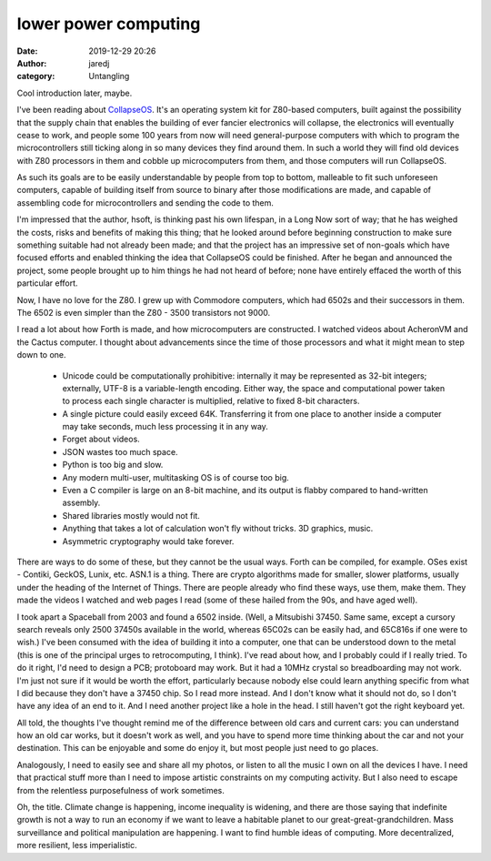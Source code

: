 lower power computing
#####################
:date: 2019-12-29 20:26
:author: jaredj
:category: Untangling

Cool introduction later, maybe.

I've been reading about `CollapseOS <https://collapseos.org>`_. It's
an operating system kit for Z80-based computers, built against the
possibility that the supply chain that enables the building of ever
fancier electronics will collapse, the electronics will eventually
cease to work, and people some 100 years from now will need
general-purpose computers with which to program the microcontrollers
still ticking along in so many devices they find around them. In such
a world they will find old devices with Z80 processors in them and
cobble up microcomputers from them, and those computers will run
CollapseOS.

As such its goals are to be easily understandable by people from top
to bottom, malleable to fit such unforeseen computers, capable of
building itself from source to binary after those modifications are
made, and capable of assembling code for microcontrollers and sending
the code to them.

I'm impressed that the author, hsoft, is thinking past his own
lifespan, in a Long Now sort of way; that he has weighed the costs,
risks and benefits of making this thing; that he looked around before
beginning construction to make sure something suitable had not already
been made; and that the project has an impressive set of non-goals
which have focused efforts and enabled thinking the idea that
CollapseOS could be finished. After he began and announced the
project, some people brought up to him things he had not heard of
before; none have entirely effaced the worth of this particular
effort.

Now, I have no love for the Z80. I grew up with Commodore computers,
which had 6502s and their successors in them. The 6502 is even simpler
than the Z80 - 3500 transistors not 9000.

I read a lot about how Forth is made, and how microcomputers are
constructed. I watched videos about AcheronVM and the Cactus
computer. I thought about advancements since the time of those
processors and what it might mean to step down to one.

 * Unicode could be computationally prohibitive: internally it may be
   represented as 32-bit integers; externally, UTF-8 is a
   variable-length encoding. Either way, the space and computational
   power taken to process each single character is multiplied,
   relative to fixed 8-bit characters.
 * A single picture could easily exceed 64K. Transferring it from one
   place to another inside a computer may take seconds, much less
   processing it in any way.
 * Forget about videos.
 * JSON wastes too much space.
 * Python is too big and slow.
 * Any modern multi-user, multitasking OS is of course too big.
 * Even a C compiler is large on an 8-bit machine, and its output is
   flabby compared to hand-written assembly.
 * Shared libraries mostly would not fit.
 * Anything that takes a lot of calculation won't fly without
   tricks. 3D graphics, music.
 * Asymmetric cryptography would take forever.

There are ways to do some of these, but they cannot be the usual
ways. Forth can be compiled, for example. OSes exist - Contiki,
GeckOS, Lunix, etc. ASN.1 is a thing. There are crypto algorithms made
for smaller, slower platforms, usually under the heading of the
Internet of Things. There are people already who find these ways, use
them, make them. They made the videos I watched and web pages I read
(some of these hailed from the 90s, and have aged well).

I took apart a Spaceball from 2003 and found a 6502 inside. (Well, a
Mitsubishi 37450. Same same, except a cursory search reveals only 2500
37450s available in the world, whereas 65C02s can be easily had, and
65C816s if one were to wish.) I've been consumed with the idea of
building it into a computer, one that can be understood down to the
metal (this is one of the principal urges to retrocomputing, I
think). I've read about how, and I probably could if I really
tried. To do it right, I'd need to design a PCB; protoboard may
work. But it had a 10MHz crystal so breadboarding may not work. I'm
just not sure if it would be worth the effort, particularly because
nobody else could learn anything specific from what I did because they
don't have a 37450 chip. So I read more instead. And I don't know what
it should not do, so I don't have any idea of an end to it. And I need
another project like a hole in the head. I still haven't got the right
keyboard yet.

All told, the thoughts I've thought remind me of the difference
between old cars and current cars: you can understand how an old car
works, but it doesn't work as well, and you have to spend more time
thinking about the car and not your destination. This can be enjoyable
and some do enjoy it, but most people just need to go places.

Analogously, I need to easily see and share all my photos, or listen
to all the music I own on all the devices I have. I need that
practical stuff more than I need to impose artistic constraints on my
computing activity. But I also need to escape from the relentless
purposefulness of work sometimes.

Oh, the title. Climate change is happening, income inequality is
widening, and there are those saying that indefinite growth is not a
way to run an economy if we want to leave a habitable planet to our
great-great-grandchildren. Mass surveillance and political
manipulation are happening. I want to find humble ideas of
computing. More decentralized, more resilient, less imperialistic.
